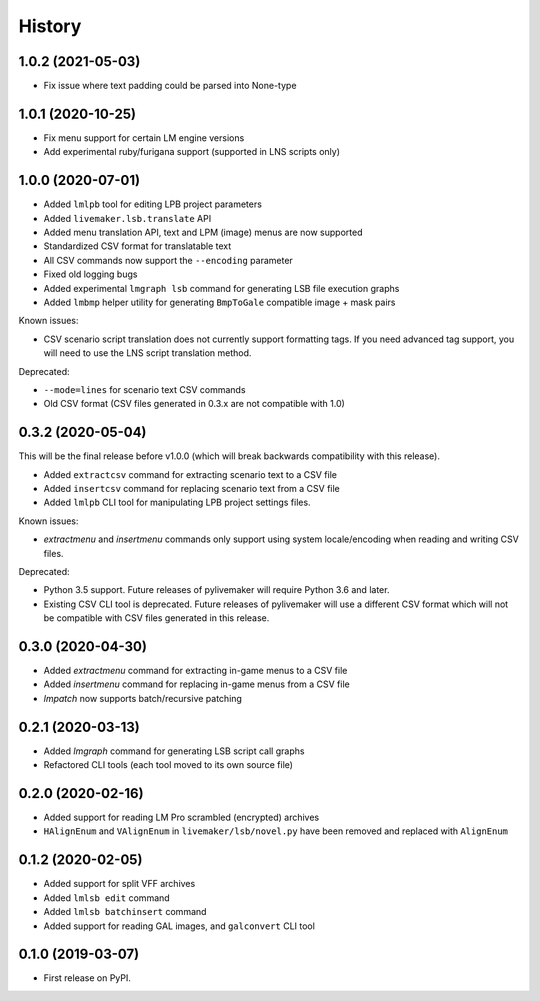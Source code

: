 =======
History
=======

1.0.2 (2021-05-03)
------------------

* Fix issue where text padding could be parsed into None-type

1.0.1 (2020-10-25)
------------------

* Fix menu support for certain LM engine versions
* Add experimental ruby/furigana support (supported in LNS scripts only)

1.0.0 (2020-07-01)
------------------

* Added ``lmlpb`` tool for editing LPB project parameters
* Added ``livemaker.lsb.translate`` API
* Added menu translation API, text and LPM (image) menus are now supported
* Standardized CSV format for translatable text
* All CSV commands now support the ``--encoding`` parameter
* Fixed old logging bugs
* Added experimental ``lmgraph lsb`` command for generating LSB file execution graphs
* Added ``lmbmp`` helper utility for generating ``BmpToGale`` compatible image + mask pairs

Known issues:

* CSV scenario script translation does not currently support formatting tags.
  If you need advanced tag support, you will need to use the LNS script
  translation method.

Deprecated:

* ``--mode=lines`` for scenario text CSV commands
* Old CSV format (CSV files generated in 0.3.x are not compatible with 1.0)

0.3.2 (2020-05-04)
------------------

This will be the final release before v1.0.0 (which will break backwards compatibility with this release).

* Added ``extractcsv`` command for extracting scenario text to a CSV file
* Added ``insertcsv`` command for replacing scenario text from a CSV file
* Added ``lmlpb`` CLI tool for manipulating LPB project settings files.

Known issues:

* `extractmenu` and `insertmenu` commands only support using system locale/encoding when reading and writing CSV files.

Deprecated:

* Python 3.5 support.
  Future releases of pylivemaker will require Python 3.6 and later.
* Existing CSV CLI tool is deprecated.
  Future releases of pylivemaker will use a different CSV format which will not be compatible with CSV files generated in this release.

0.3.0 (2020-04-30)
------------------

* Added `extractmenu` command for extracting in-game menus to a CSV file
* Added `insertmenu` command for replacing in-game menus from a CSV file
* `lmpatch` now supports batch/recursive patching

0.2.1 (2020-03-13)
------------------

* Added `lmgraph` command for generating LSB script call graphs
* Refactored CLI tools (each tool moved to its own source file)

0.2.0 (2020-02-16)
------------------

* Added support for reading LM Pro scrambled (encrypted) archives
* ``HAlignEnum`` and ``VAlignEnum`` in ``livemaker/lsb/novel.py`` have been removed and replaced with ``AlignEnum``

0.1.2 (2020-02-05)
------------------

* Added support for split VFF archives
* Added ``lmlsb edit`` command
* Added ``lmlsb batchinsert`` command
* Added support for reading GAL images, and ``galconvert`` CLI tool

0.1.0 (2019-03-07)
------------------

* First release on PyPI.
